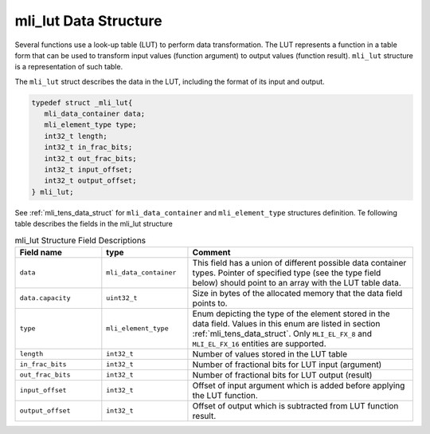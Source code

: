 .. _mli_lut_data_struct:

mli_lut Data Structure
--------------------------

Several functions use a look-up table (LUT) to perform data transformation.  The LUT represents a function in a 
table form that can be used to transform input values (function argument) to output values (function result). 
``mli_lut`` structure is a representation of such table.

The ``mli_lut`` struct describes the data in the LUT, including the format of its input and output.


.. code:: c

   typedef struct _mli_lut{
      mli_data_container data;
      mli_element_type type;
      int32_t length;
      int32_t in_frac_bits;
      int32_t out_frac_bits;
      int32_t input_offset;
      int32_t output_offset;
   } mli_lut;
..

See :ref:`mli_tens_data_struct` for ``mli_data_container`` and ``mli_element_type`` structures definition. Te following table describes the fields in the mli_lut structure
   
.. _mli_lut_struct_table:  
.. table:: mli_lut Structure Field Descriptions
   :align: center
   :widths: 50, 50, 130 
   
   +-------------------+------------------------+-----------------------------------------------------------------------------+
   | **Field name**    | **type**               | **Comment**                                                                 |
   +===================+========================+=============================================================================+
   |                   |                        | This field has a union of different possible data container types.          |
   |   ``data``        | ``mli_data_container`` | Pointer of specified type (see the type field below) should point to        |
   |                   |                        | an array with the LUT table data.                                           |
   +-------------------+------------------------+-----------------------------------------------------------------------------+
   | ``data.capacity`` | ``uint32_t``           | Size in bytes of the allocated memory that the data field points to.        |
   +-------------------+------------------------+-----------------------------------------------------------------------------+
   | ``type``          | ``mli_element_type``   | Enum depicting the type of the element stored in the data field.            |
   |                   |                        | Values in this enum are listed in section :ref:`mli_tens_data_struct`.      |
   |                   |                        | Only ``MLI_EL_FX_8`` and ``MLI_EL_FX_16`` entities are supported.           |
   +-------------------+------------------------+-----------------------------------------------------------------------------+
   | ``length``        | ``int32_t``            | Number of values stored in the LUT table                                    |
   +-------------------+------------------------+-----------------------------------------------------------------------------+
   | ``in_frac_bits``  | ``int32_t``            | Number of fractional bits for LUT input (argument)                          |
   +-------------------+------------------------+-----------------------------------------------------------------------------+
   | ``out_frac_bits`` | ``int32_t``            | Number of fractional bits for LUT output (result)                           |
   +-------------------+------------------------+-----------------------------------------------------------------------------+
   | ``input_offset``  | ``int32_t``            | Offset of input argument which is added before applying the LUT function.   |
   +-------------------+------------------------+-----------------------------------------------------------------------------+
   | ``output_offset`` | ``int32_t``            | Offset of output which is subtracted from LUT function result.              |
   +-------------------+------------------------+-----------------------------------------------------------------------------+
     
..
   